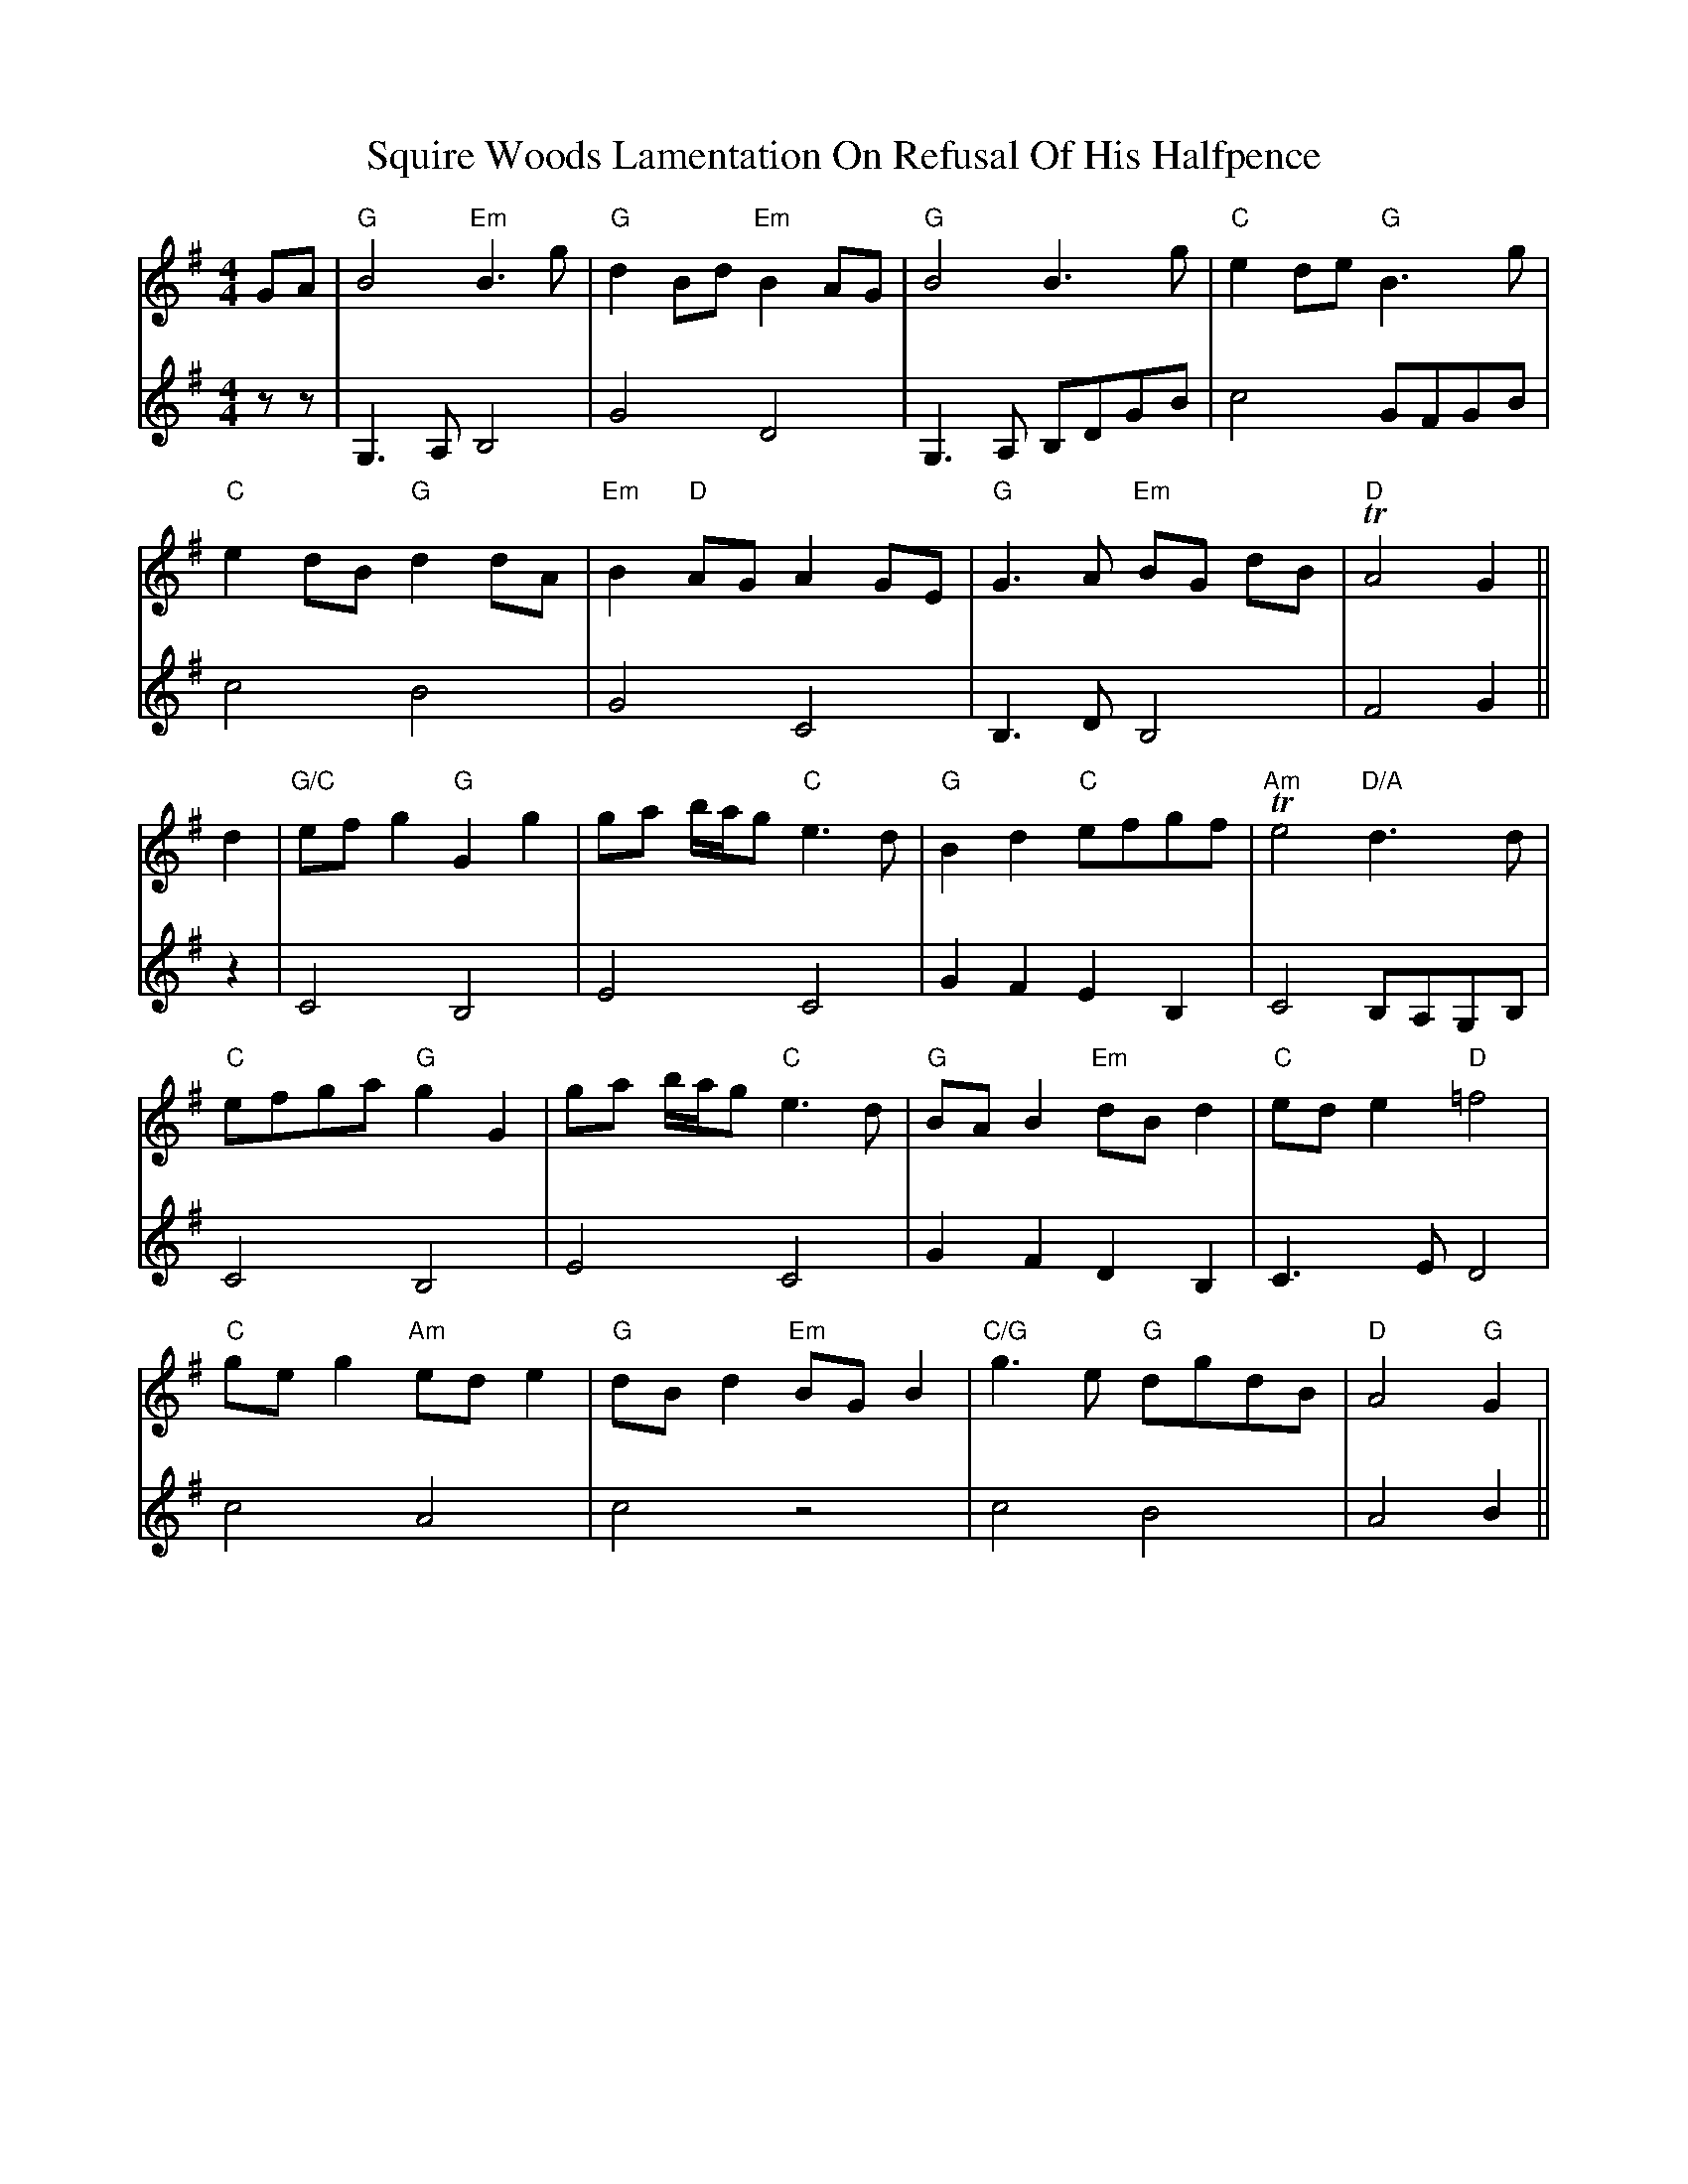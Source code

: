 X: 38233
T: Squire Woods Lamentation On Refusal Of His Halfpence
R: reel
M: 4/4
K: Gmajor
V:1
GA|"G"B4 "Em"B3 g|"G"d2 Bd "Em"B2 AG|"G"B4 B3 g|"C"e2 de "G"B3 g|
V:2
zz|G,3A, B,4|G4 D4|G,3A, B,DGB|c4 GFGB|
V:1
"C"e2 dB "G"d2 dA|"Em"B2 "D"AG A2 GE|"G"G3 A "Em"BG dB|"D" TA4 G2||
V:2
c4 B4|G4 C4|B,3D B,4|F4 G2||
V:1
d2|"G/C"ef g2 "G"G2 g2|ga b/a/g "C"e3 d|"G"B2 d2 "C"efgf|"Am"Te4 "D/A"d3 d|
V:2
z2|C4 B,4|E4 C4|G2 F2 E2 B,2|C4 B,A,G,B,|
V:1
"C"efga "G"g2 G2|ga b/a/g "C"e3 d|"G"BA B2 "Em"dB d2|"C"ed e2 "D"=f4|
V:2
C4 B,4|E4 C4|G2 F2 D2 B,2|C3E D4|
V:1
"C"ge g2 "Am"ed e2|"G"dB d2 "Em"BG B2|"C/G"g3 e "G"dgdB|"D"A4 "G"G2|
V:2
c4 A4|c4 z4|c4 B4|A4 B2||


